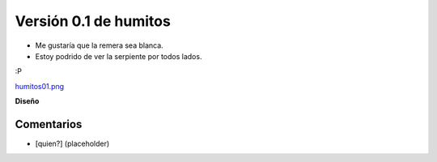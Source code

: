 
Versión 0.1 de humitos
======================

* Me gustaría que la remera sea blanca.

* Estoy podrido de ver la serpiente por todos lados.

:P

`humitos01.png </wiki/RemerasV2/humitos1/attachment/181/humitos01.png>`_

**Diseño**



Comentarios
-----------

* [quien?] (placeholder)

